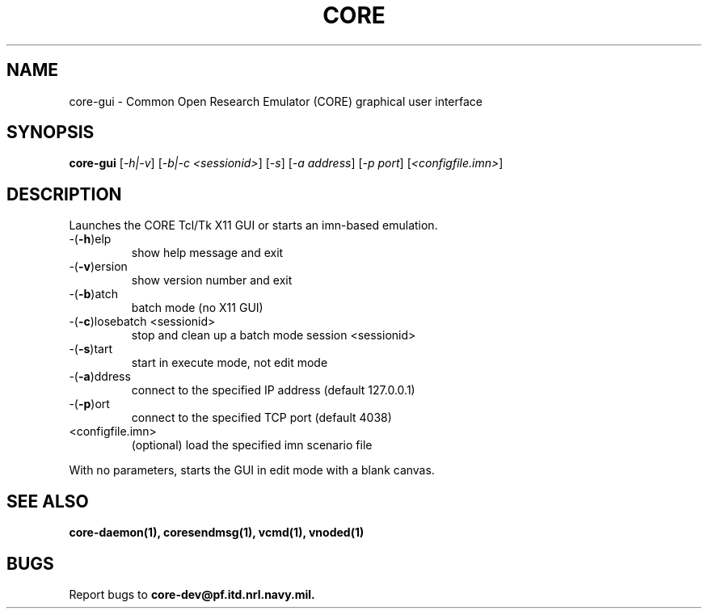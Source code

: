 .\" DO NOT MODIFY THIS FILE!  It was generated by help2man 1.40.4.
.TH CORE "1" "August 2013" "CORE" "User Commands"
.SH NAME
core-gui \- Common Open Research Emulator (CORE) graphical user interface
.SH SYNOPSIS
.B core-gui
[\fI-h|-v\fR] [\fI-b|-c <sessionid>\fR] [\fI-s\fR] [\fI-a address\fR] [\fI-p port\fR] [\fI<configfile.imn>\fR]
.SH DESCRIPTION
Launches the CORE Tcl/Tk X11 GUI or starts an imn\-based emulation.
.TP
\-(\fB\-h\fR)elp
show help message and exit
.TP
\-(\fB\-v\fR)ersion
show version number and exit
.TP
\-(\fB\-b\fR)atch
batch mode (no X11 GUI)
.TP
\-(\fB\-c\fR)losebatch <sessionid>
stop and clean up a batch mode session <sessionid>
.TP
\-(\fB\-s\fR)tart
start in execute mode, not edit mode
.TP
\-(\fB\-a\fR)ddress
connect to the specified IP address (default 127.0.0.1)
.TP
\-(\fB\-p\fR)ort
connect to the specified TCP port (default 4038)
.TP
<configfile.imn>
(optional) load the specified imn scenario file
.PP
With no parameters, starts the GUI in edit mode with a blank canvas.
.SH "SEE ALSO"
.BR core-daemon(1),
.BR coresendmsg(1),
.BR vcmd(1),
.BR vnoded(1)
.SH BUGS
Report bugs to 
.BI core-dev@pf.itd.nrl.navy.mil.

